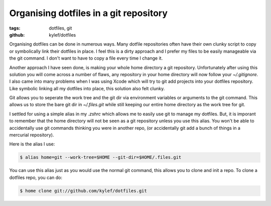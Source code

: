 Organising dotfiles in a git repository
#######################################

:tags: dotfiles, git
:github: kylef/dotfiles

Organising dotfiles can be done in numerous ways. Many dotfile repositories
often have their own clunky script to copy or symbolically link their dotfiles
in place. I feel this is a dirty approach and I prefer my files to be easily
manageable via the git command. I don't want to have to copy a file every time
I change it.

.. image:: /static/images/dotfiles.png
    :width: 589px
    :height: 276px
    :align: center

Another approach I have seen done, is making your whole home directory a git
repository. Unfortunately after using this solution you will come across a
number of flaws, any repository in your home directory will now follow your
`~/.gitignore`. I also came into many problems when I was using Xcode which
will try to git add projects into your dotfiles repository. Like symbolic
linking all my dotfiles into place, this solution also felt clunky.

Git allows you to seperate the work tree and the git dir via environment
variables or arguments to the git command. This allows us to store the bare git
dir in `~/.files.git` while still keeping our entire home directory as the work
tree for git.

I settled for using a simple alias in my `.zshrc` which allows me to easily use
git to manage my dotfiles. But, it is imporant to remember that the home
directory will not be seen as a git repository unless you use this alias. You
won't be able to accidentally use git commands thinking you were in another
repo, (or accidentally git add a bunch of things in a mercurial repository).

Here is the alias I use:

.. code-block:: bash

    $ alias home=git --work-tree=$HOME --git-dir=$HOME/.files.git

You can use this alias just as you would use the normal git command, this
allows you to clone and init a repo. To clone a dotfiles repo, you can do:

.. code-block:: bash

    $ home clone git://github.com/kylef/dotfiles.git

